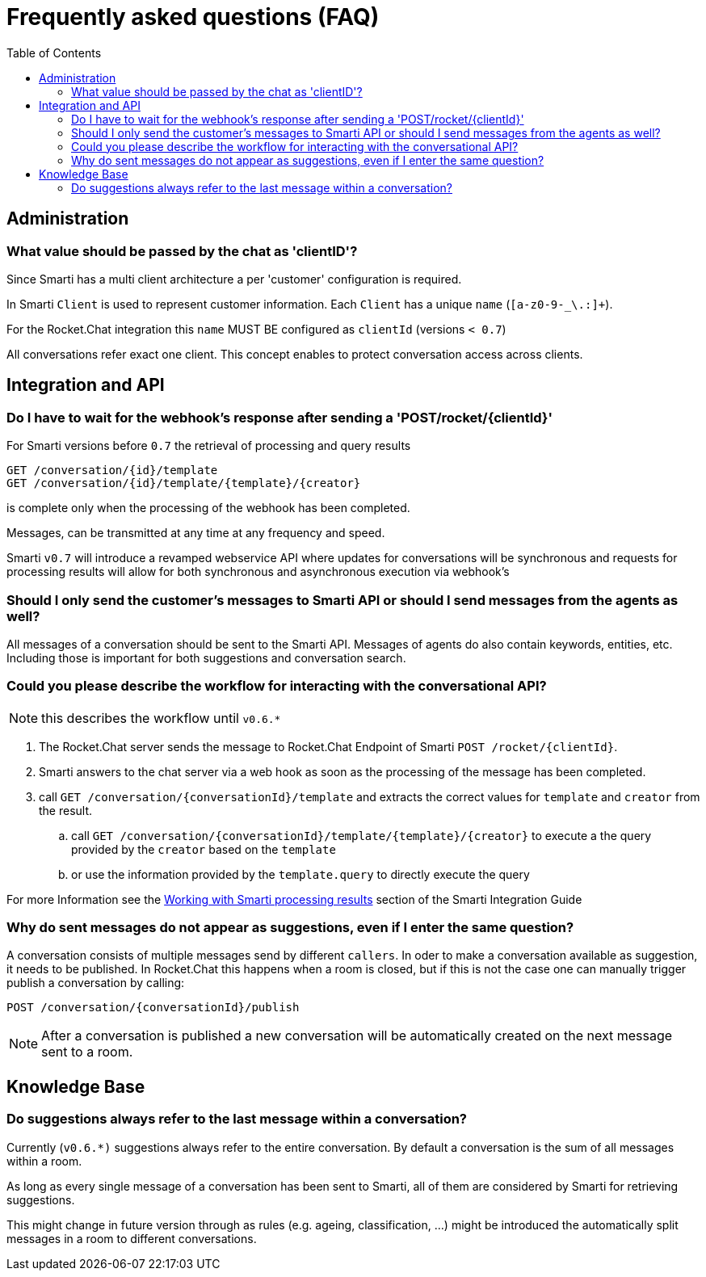 = Frequently asked questions (FAQ)
:toc: left

:commons: commons/


== Administration

=== What value should be passed by the chat as 'clientID'?

Since Smarti has a multi client architecture a per 'customer' configuration is required.

In Smarti `Client` is used to represent customer information. Each `Client` has a unique
`name` (`[a-z0-9-_\.:]+`).

For the Rocket.Chat integration this `name` MUST BE configured as `clientId` (versions `< 0.7`)

All conversations refer exact one client. This concept enables to protect conversation 
access across clients.

== Integration and API

=== Do I have to wait for the webhook's response after sending a 'POST/rocket/{clientId}'

For Smarti versions before `0.7` the retrieval of processing and query results 

```
GET /conversation/{id}/template 
GET /conversation/{id}/template/{template}/{creator} 
```
    
is complete only when the processing of the webhook has been completed. 

Messages, can be transmitted at any time at any frequency and speed.

Smarti `v0.7` will introduce a revamped webservice API where updates for conversations will
be synchronous and requests for processing results will allow for both synchronous and 
asynchronous execution via webhook's

=== Should I only send the customer's messages to Smarti API or should I send messages from the agents as well?

All messages of a conversation should be sent to the Smarti API. Messages of agents do 
also contain keywords, entities, etc. Including those is important for both suggestions and
conversation search.

=== Could you please describe the workflow for interacting with the conversational API?

NOTE: this describes the workflow until `v0.6.*`

. The Rocket.Chat server sends the message to Rocket.Chat Endpoint of Smarti `POST /rocket/{clientId}`.
. Smarti answers to the chat server via a web hook as soon as the processing of the message has been completed.
. call `GET /conversation/{conversationId}/template` and extracts the correct values for `template` and `creator` from the result.
.. call `GET /conversation/{conversationId}/template/{template}/{creator}` to execute a the query provided by the `creator` based on the `template`
.. or use the information provided by the `template.query` to directly execute the query 

For more Information see the <<index.askiidoc#_working_with_smarti_processing_results,Working with Smarti processing results>> section of the
Smarti Integration Guide

=== Why do sent messages do not appear as suggestions, even if I enter the same question?

A conversation consists of multiple messages send by different `callers`. In oder to make 
a conversation available as suggestion, it needs to be published.
In Rocket.Chat this happens when a room is closed, but if this is not the case one can
manually trigger publish a conversation by calling:

```
POST /conversation/{conversationId}/publish
```

NOTE: After a conversation is published a new conversation will be automatically created
on the next message sent to a room.


== Knowledge Base

=== Do suggestions always refer to the last message within a conversation?

Currently (`v0.6.*)` suggestions always refer to the entire conversation. By default a
conversation is the sum of all messages within a room.

As long as every single message of a conversation has been sent to Smarti, all of them are 
considered by Smarti for retrieving suggestions.

This might change in future version through as rules (e.g. ageing, classification, ...)
might be introduced the automatically split messages in a room to different conversations.

